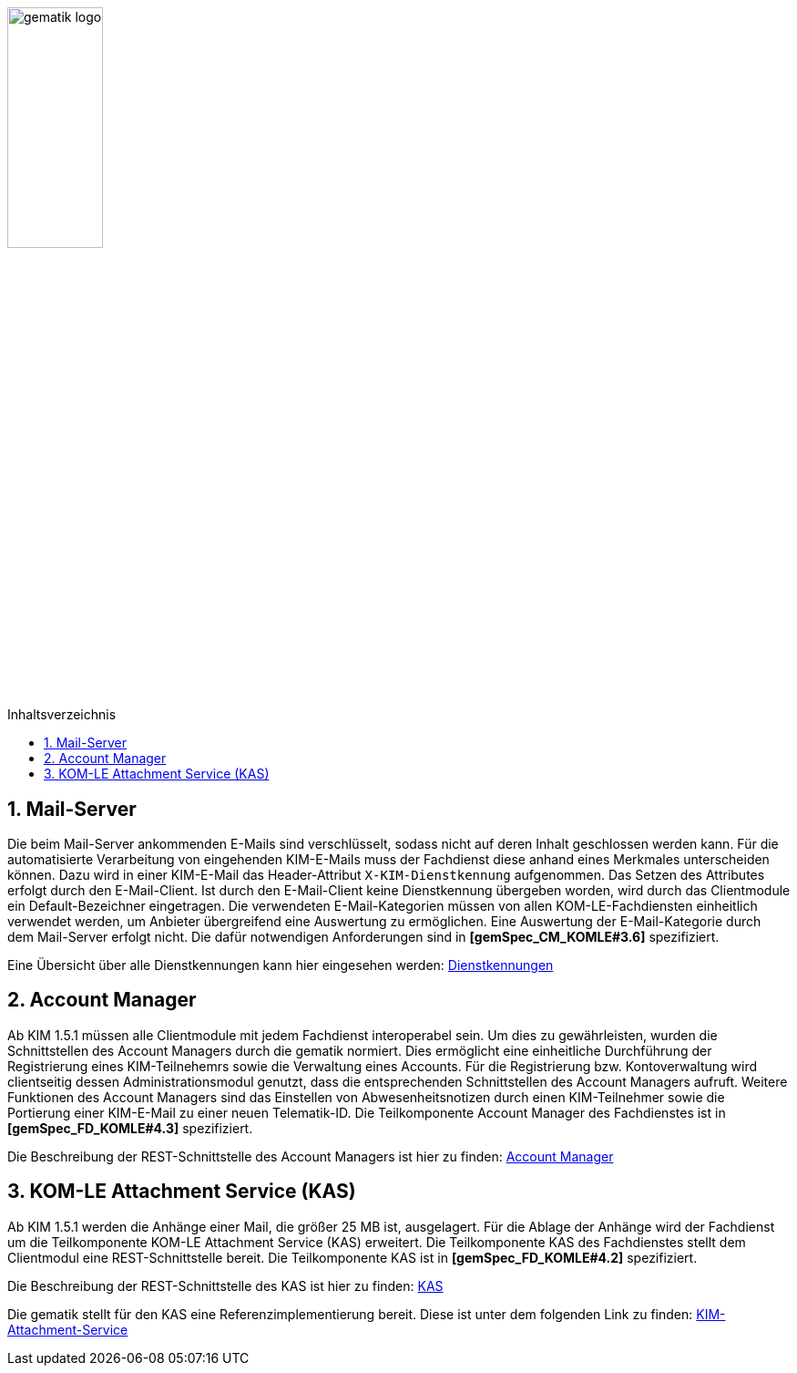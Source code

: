 :imagesdir: ../images
:toc: macro
:toclevels: 3
:toc-title: Inhaltsverzeichnis
:numbered:

image:gematik_logo.jpg[width=35%]

toc::[]

== Mail-Server
Die beim Mail-Server ankommenden E-Mails sind verschlüsselt, sodass nicht auf deren Inhalt geschlossen werden kann. 
Für die automatisierte Verarbeitung von eingehenden KIM-E-Mails muss der Fachdienst diese anhand eines Merkmales unterscheiden können. Dazu wird in einer KIM-E-Mail das Header-Attribut `X-KIM-Dienstkennung` aufgenommen. Das Setzen des Attributes erfolgt durch den E-Mail-Client. Ist durch den E-Mail-Client keine Dienstkennung übergeben worden, wird durch das Clientmodule ein Default-Bezeichner eingetragen. Die verwendeten E-Mail-Kategorien müssen von allen KOM-LE-Fachdiensten einheitlich verwendet werden, um Anbieter übergreifend eine Auswertung zu ermöglichen. Eine Auswertung der E-Mail-Kategorie durch dem Mail-Server erfolgt nicht. Die dafür notwendigen Anforderungen sind in *[gemSpec_CM_KOMLE#3.6]* spezifiziert.

Eine Übersicht über alle Dienstkennungen kann hier eingesehen werden: link:https://fachportal.gematik.de/toolkit/dienstkennung-kim-kom-le[Dienstkennungen]

== Account Manager
Ab KIM 1.5.1 müssen alle Clientmodule mit jedem Fachdienst interoperabel sein. Um dies zu gewährleisten, wurden die Schnittstellen des Account Managers durch die gematik normiert. Dies ermöglicht eine einheitliche Durchführung der Registrierung eines KIM-Teilnehemrs sowie die Verwaltung eines Accounts. Für die Registrierung bzw. Kontoverwaltung wird clientseitig dessen Administrationsmodul genutzt, dass die entsprechenden Schnittstellen des Account Managers aufruft. Weitere Funktionen des Account Managers sind das Einstellen von Abwesenheitsnotizen durch einen KIM-Teilnehmer sowie die Portierung einer KIM-E-Mail zu einer neuen Telematik-ID. Die Teilkomponente Account Manager des Fachdienstes ist in *[gemSpec_FD_KOMLE#4.3]* spezifiziert.

Die Beschreibung der REST-Schnittstelle des Account Managers ist hier zu finden: link:../src/openapi/AccountManager.yaml[Account Manager] 

== KOM-LE Attachment Service (KAS)
Ab KIM 1.5.1 werden die Anhänge einer Mail, die größer 25 MB ist, ausgelagert. Für die Ablage der Anhänge wird der Fachdienst um die Teilkomponente KOM-LE Attachment Service (KAS) erweitert. Die Teilkomponente KAS des Fachdienstes stellt dem Clientmodul eine REST-Schnittstelle bereit. Die Teilkomponente KAS ist in *[gemSpec_FD_KOMLE#4.2]* spezifiziert. 

Die Beschreibung der REST-Schnittstelle des KAS ist hier zu finden: link:../src/openapi/AttachmentService.yaml[KAS] 

Die gematik stellt für den KAS eine Referenzimplementierung bereit. Diese ist unter dem folgenden Link zu finden: link:https://github.com/gematik/kim-attachment-service[KIM-Attachment-Service]
